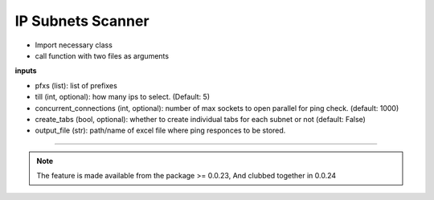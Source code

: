 
IP Subnets Scanner
============================================


* Import necessary class
* call function with two files as arguments

.. code-block:: python
    :emphasize-lines: 4

    >>> from nettoolkit.addressing import Ping
    >>>
    >>> # Initiate Ping, and write out Excel
    >>> P = Ping(pfxs, till=5, concurrent_connections=1000, create_tabs=True)
    >>> P.op_to_xl(output_file)


.. note::

**inputs**

* pfxs (list): list of prefixes
* till (int, optional): how many ips to select. (Default: 5)
* concurrent_connections (int, optional): number of max sockets to open parallel for ping check. (default: 1000)
* create_tabs (bool, optional): whether to create individual tabs for each subnet or not (default: False)
* output_file (str): path/name of excel file where ping responces to be stored.


-----


.. note::
        
	The feature is made available from the package >= 0.0.23, 
	And clubbed together in 0.0.24


